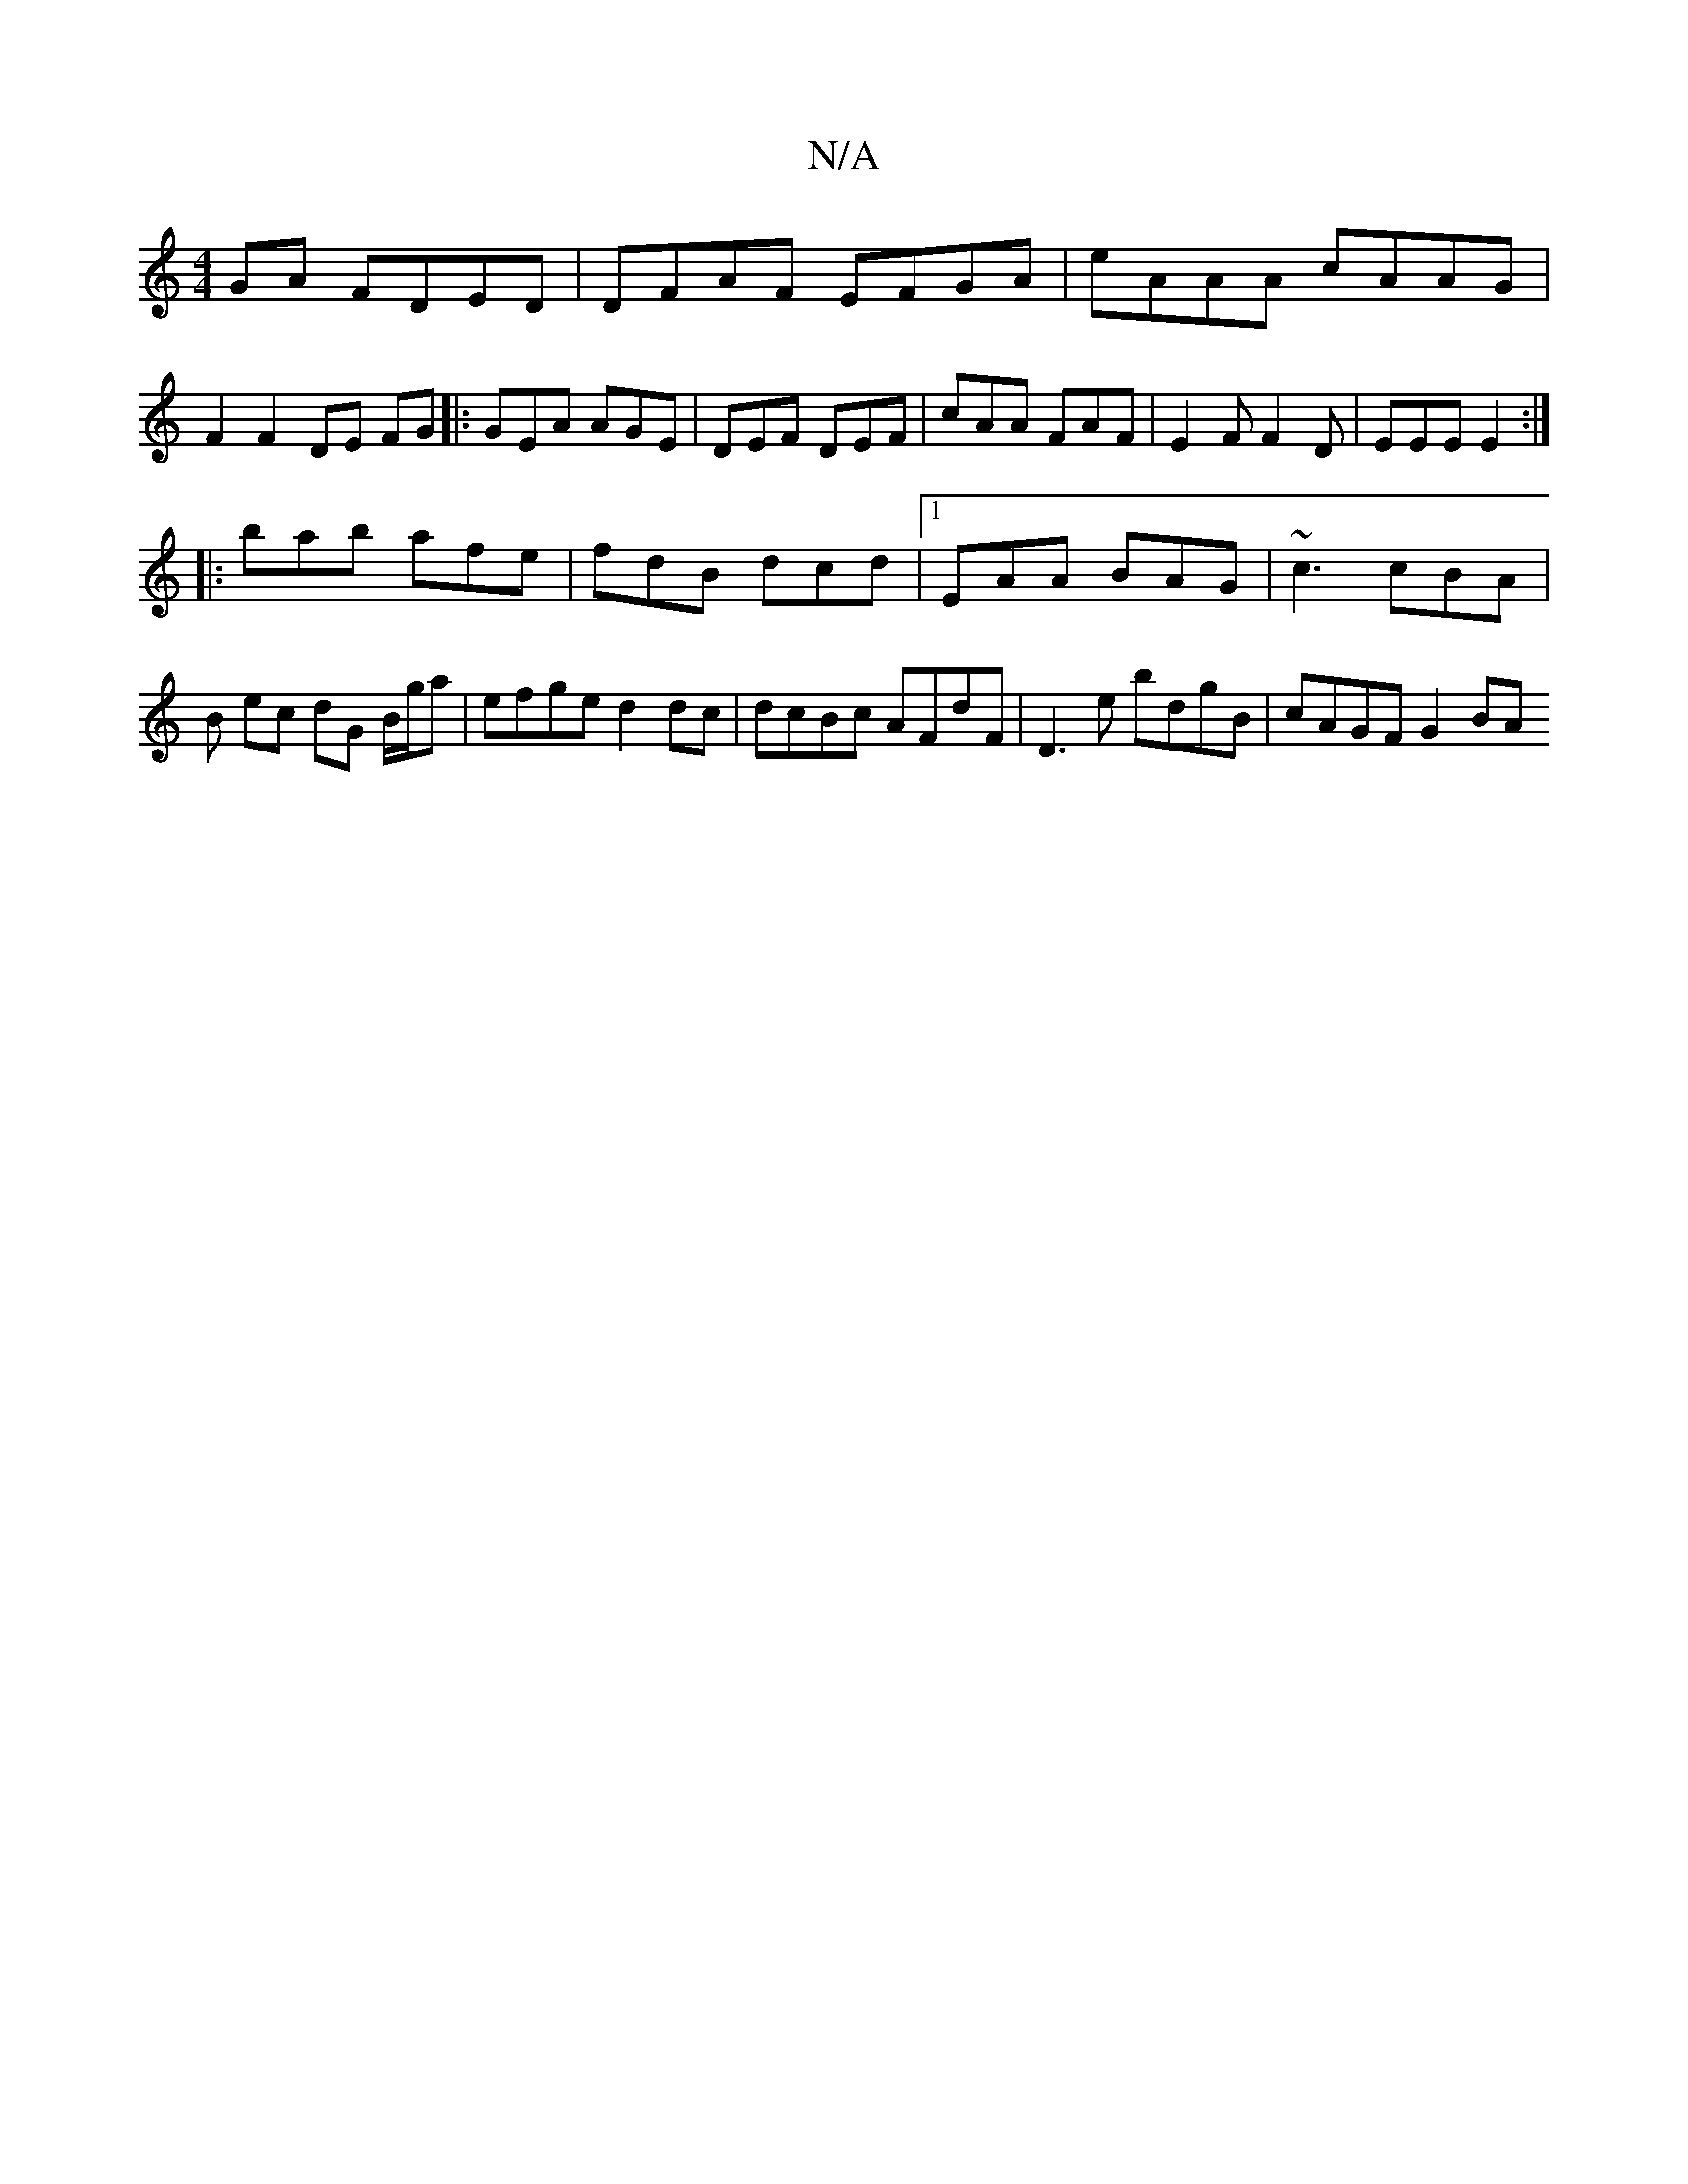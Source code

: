 X:1
T:N/A
M:4/4
R:N/A
K:Cmajor
GA FDED | DFAF EFGA | eAAA cAAG | F2 F2 DE FG|: GEA AGE | DEF DEF | cAA FAF | E2F F2D | EEE E2 :|
|:bab afe|fdB dcd|1 EAA BAG | ~c3 cBA | B- ec dG B/g/a | efge d2 dc| dcBc AFdF | D3e bdgB | cAGF G2 BA
